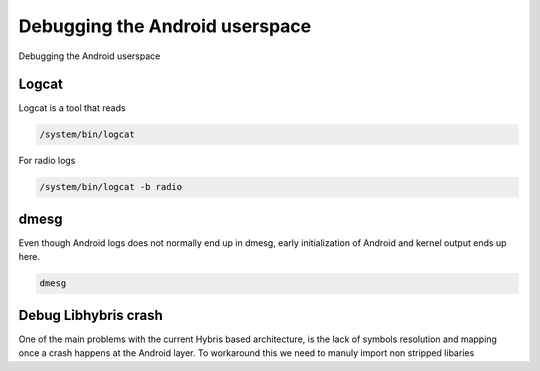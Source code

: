 
Debugging the Android userspace
===============================

Debugging the Android userspace

Logcat
------

Logcat is a tool that reads

.. code-block:: guess

   /system/bin/logcat

For radio logs

.. code-block:: guess

   /system/bin/logcat -b radio

dmesg
-----

Even though Android logs does not normally end up in dmesg, early initialization of Android and kernel output ends up here.

.. code-block:: guess

   dmesg

Debug Libhybris crash
---------------------

One of the main problems with the current Hybris based architecture, is the lack of symbols resolution and mapping once a crash happens at the Android layer. To workaround this we need to manuly import non stripped libaries
